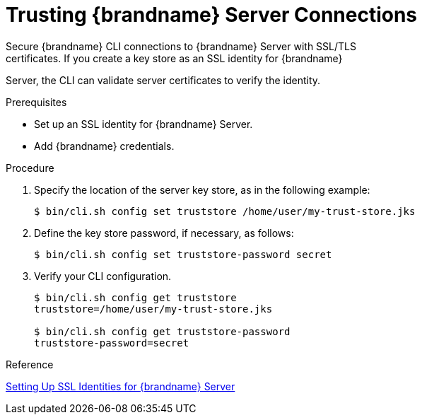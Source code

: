 [id='cli_configuring_tls_properties-{context}']
= Trusting {brandname} Server Connections
Secure {brandname} CLI connections to {brandname} Server with SSL/TLS
certificates. If you create a key store as an SSL identity for {brandname}
Server, the CLI can validate server certificates to verify the identity.

.Prerequisites

* Set up an SSL identity for {brandname} Server.
* Add {brandname} credentials.

.Procedure

. Specify the location of the server key store, as in the following example:
+
----
$ bin/cli.sh config set truststore /home/user/my-trust-store.jks
----
+
. Define the key store password, if necessary, as follows:
+
----
$ bin/cli.sh config set truststore-password secret
----
+
. Verify your CLI configuration.
+
----
$ bin/cli.sh config get truststore
truststore=/home/user/my-trust-store.jks

$ bin/cli.sh config get truststore-password
truststore-password=secret
----

.Reference

link:{server_docs}#ssl_identity-server[Setting Up SSL Identities for {brandname} Server]
